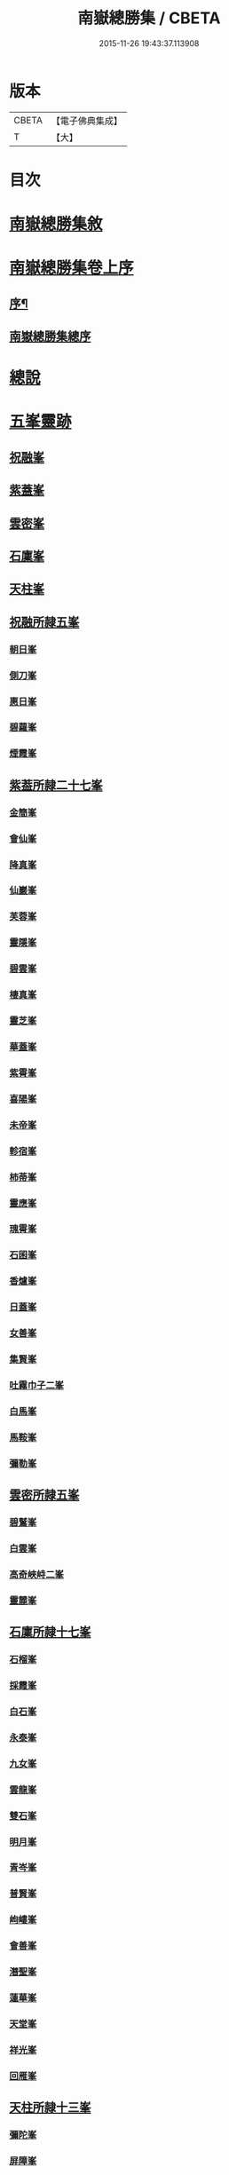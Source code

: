 #+TITLE: 南嶽總勝集 / CBETA
#+DATE: 2015-11-26 19:43:37.113908
* 版本
 |     CBETA|【電子佛典集成】|
 |         T|【大】     |

* 目次
* [[file:KR6r0132_001.txt::001-1055c12][南嶽總勝集敘]]
* [[file:KR6r0132_001.txt::1056a15][南嶽總勝集卷上序]]
** [[file:KR6r0132_001.txt::1056a17][序¶]]
** [[file:KR6r0132_001.txt::1056b5][南嶽總勝集總序]]
* [[file:KR6r0132_001.txt::1056c13][總說]]
* [[file:KR6r0132_001.txt::1057a24][五峯靈跡]]
** [[file:KR6r0132_001.txt::1057a25][祝融峯]]
** [[file:KR6r0132_001.txt::1057c21][紫蓋峯]]
** [[file:KR6r0132_001.txt::1058a10][雲密峯]]
** [[file:KR6r0132_001.txt::1058b1][石廩峯]]
** [[file:KR6r0132_001.txt::1058b24][天柱峯]]
** [[file:KR6r0132_001.txt::1058c10][祝融所隷五峯]]
*** [[file:KR6r0132_001.txt::1058c10][朝日峯]]
*** [[file:KR6r0132_001.txt::1058c12][側刀峯]]
*** [[file:KR6r0132_001.txt::1058c21][惠日峯]]
*** [[file:KR6r0132_001.txt::1058c26][碧蘿峯]]
*** [[file:KR6r0132_001.txt::1058c29][煙霞峯]]
** [[file:KR6r0132_001.txt::1059a3][紫葢所隷二十七峯]]
*** [[file:KR6r0132_001.txt::1059a3][金簡峯]]
*** [[file:KR6r0132_001.txt::1059a17][會仙峯]]
*** [[file:KR6r0132_001.txt::1059a22][降真峯]]
*** [[file:KR6r0132_001.txt::1059a24][仙巖峯]]
*** [[file:KR6r0132_001.txt::1059b3][芙蓉峯]]
*** [[file:KR6r0132_001.txt::1059b6][靈隱峯]]
*** [[file:KR6r0132_001.txt::1059b16][碧雲峯]]
*** [[file:KR6r0132_001.txt::1059b18][棲真峯]]
*** [[file:KR6r0132_001.txt::1059b26][靈芝峯]]
*** [[file:KR6r0132_001.txt::1059c4][華蓋峯]]
*** [[file:KR6r0132_001.txt::1059c11][紫霄峯]]
*** [[file:KR6r0132_001.txt::1059c15][喜陽峯]]
*** [[file:KR6r0132_001.txt::1059c18][未帝峯]]
*** [[file:KR6r0132_001.txt::1059c22][軫宿峯]]
*** [[file:KR6r0132_001.txt::1060a3][柿蒂峯]]
*** [[file:KR6r0132_001.txt::1060a8][靈應峯]]
*** [[file:KR6r0132_001.txt::1060a15][瑰霄峯]]
*** [[file:KR6r0132_001.txt::1060a25][石囷峯]]
*** [[file:KR6r0132_001.txt::1060b1][香爐峯]]
*** [[file:KR6r0132_001.txt::1060b3][日蓋峯]]
*** [[file:KR6r0132_001.txt::1060b4][女善峯]]
*** [[file:KR6r0132_001.txt::1060b7][集賢峯]]
*** [[file:KR6r0132_001.txt::1060b9][吐霧巾子二峯]]
*** [[file:KR6r0132_001.txt::1060b13][白馬峯]]
*** [[file:KR6r0132_001.txt::1060b19][馬鞍峯]]
*** [[file:KR6r0132_001.txt::1060b20][彌勒峯]]
** [[file:KR6r0132_001.txt::1060b24][雲密所隷五峯]]
*** [[file:KR6r0132_001.txt::1060b24][碧鷲峯]]
*** [[file:KR6r0132_001.txt::1060c4][白雲峯]]
*** [[file:KR6r0132_001.txt::1060c8][高奇峽峙二峯]]
*** [[file:KR6r0132_001.txt::1060c10][靈麓峯]]
** [[file:KR6r0132_001.txt::1060c28][石廩所隷十七峯]]
*** [[file:KR6r0132_001.txt::1060c28][石榴峯]]
*** [[file:KR6r0132_001.txt::1061a6][採霞峯]]
*** [[file:KR6r0132_001.txt::1061a13][白石峯]]
*** [[file:KR6r0132_001.txt::1061a14][永泰峯]]
*** [[file:KR6r0132_001.txt::1061a17][九女峯]]
*** [[file:KR6r0132_001.txt::1061a19][雲龍峯]]
*** [[file:KR6r0132_001.txt::1061a23][雙石峯]]
*** [[file:KR6r0132_001.txt::1061a25][明月峯]]
*** [[file:KR6r0132_001.txt::1061a26][青岑峯]]
*** [[file:KR6r0132_001.txt::1061a27][普賢峯]]
*** [[file:KR6r0132_001.txt::1061b5][岣嶁峯]]
*** [[file:KR6r0132_001.txt::1061b12][會善峯]]
*** [[file:KR6r0132_001.txt::1061b14][潛聖峯]]
*** [[file:KR6r0132_001.txt::1061b25][蓮華峯]]
*** [[file:KR6r0132_001.txt::1061c2][天堂峯]]
*** [[file:KR6r0132_001.txt::1061c12][祥光峯]]
*** [[file:KR6r0132_001.txt::1061c17][回雁峯]]
** [[file:KR6r0132_001.txt::1061c25][天柱所隷十三峯]]
*** [[file:KR6r0132_001.txt::1061c25][彌陀峯]]
*** [[file:KR6r0132_001.txt::1062a1][屏障峯]]
*** [[file:KR6r0132_001.txt::1062a2][永和峯]]
*** [[file:KR6r0132_001.txt::1062a3][耆闍峯]]
*** [[file:KR6r0132_001.txt::1062a10][靈藥峯]]
*** [[file:KR6r0132_001.txt::1062a17][碧岫峯]]
*** [[file:KR6r0132_001.txt::1062a19][安上峯]]
*** [[file:KR6r0132_001.txt::1062a22][靈禽峯]]
*** [[file:KR6r0132_001.txt::1062a27][鳳凰峯]]
*** [[file:KR6r0132_001.txt::1062b5][文殊峯]]
*** [[file:KR6r0132_001.txt::1062b9][擲鉢峯]]
*** [[file:KR6r0132_001.txt::1062b14][瑞應峯]]
*** [[file:KR6r0132_001.txt::1062b17][雲居峯]]
* [[file:KR6r0132_001.txt::1062b20][嶽有一洞天]]
* [[file:KR6r0132_001.txt::1062b22][嶽有四福地]]
* [[file:KR6r0132_001.txt::1062b25][二境]]
* [[file:KR6r0132_001.txt::1062c1][三澗]]
** [[file:KR6r0132_001.txt::1062c2][靈澗]]
** [[file:KR6r0132_001.txt::1062c5][壽澗]]
** [[file:KR6r0132_001.txt::1062c8][洞真澗]]
* [[file:KR6r0132_001.txt::1062c12][六源]]
* [[file:KR6r0132_001.txt::1062c15][六門]]
* [[file:KR6r0132_001.txt::1062c18][九溪]]
* [[file:KR6r0132_001.txt::1062c22][十五洞]]
* [[file:KR6r0132_001.txt::1062c27][十六臺]]
* [[file:KR6r0132_001.txt::1063a3][十四塔]]
* [[file:KR6r0132_001.txt::1063a8][二十三壇]]
* [[file:KR6r0132_001.txt::1063a14][三十八巖]]
* [[file:KR6r0132_001.txt::1063a25][二十五泉]]
* [[file:KR6r0132_001.txt::1063b3][九池]]
* [[file:KR6r0132_001.txt::1063b6][八堂]]
* [[file:KR6r0132_001.txt::1063b11][敘嶽祠]]
* [[file:KR6r0132_001.txt::1063c10][玉冊文]]
* [[file:KR6r0132_001.txt::1064c22][敘歷代帝王真仙受道]]
** [[file:KR6r0132_001.txt::1064c23][序]]
** [[file:KR6r0132_001.txt::1064c27][炎帝時太上號大成子]]
** [[file:KR6r0132_001.txt::1065a8][祝融時太上號廣壽子]]
** [[file:KR6r0132_001.txt::1065a10][南嶽西華觀]]
** [[file:KR6r0132_001.txt::1065a15][顓頊時太上號赤精子]]
** [[file:KR6r0132_001.txt::1065a20][高辛太虛真人九天赤帝君]]
** [[file:KR6r0132_001.txt::1065b8][虞舜時老君號尹壽子]]
** [[file:KR6r0132_001.txt::1065b26][清冷宮]]
** [[file:KR6r0132_001.txt::1065c2][秦始皇]]
** [[file:KR6r0132_001.txt::1065c8][惠車子]]
** [[file:KR6r0132_001.txt::1065c11][劉根先生]]
** [[file:KR6r0132_001.txt::1065c14][王谷神皮玄燿]]
** [[file:KR6r0132_001.txt::1065c21][李鳳仙]]
** [[file:KR6r0132_001.txt::1066a1][東漢張道陵]]
** [[file:KR6r0132_001.txt::1066a8][張禮正治明期]]
** [[file:KR6r0132_001.txt::1066a15][孫登]]
** [[file:KR6r0132_001.txt::1066a18][魏夫人]]
** [[file:KR6r0132_001.txt::1066c5][薛女真]]
** [[file:KR6r0132_001.txt::1066c10][劉驎之]]
** [[file:KR6r0132_001.txt::1066c16][了然子]]
** [[file:KR6r0132_001.txt::1066c27][鄧欲之]]
** [[file:KR6r0132_001.txt::1067a3][宋高僧宗炳]]
** [[file:KR6r0132_001.txt::1067a8][北齊吾道榮]]
** [[file:KR6r0132_001.txt::1067a12][褚伯玉]]
** [[file:KR6r0132_001.txt::1067a21][緱仙姑]]
** [[file:KR6r0132_001.txt::1067b15][梁高僧海印大師]]
** [[file:KR6r0132_001.txt::1067c3][梁天監中有高僧希遁]]
** [[file:KR6r0132_001.txt::1067c17][陳高僧思大和尚]]
** [[file:KR6r0132_001.txt::1068a13][隋大業中高僧諱大明]]
* [[file:KR6r0132_002.txt::002-1068a23][敘觀寺]]
** [[file:KR6r0132_002.txt::002-1068a24][真君觀]]
** [[file:KR6r0132_002.txt::1068c10][衡嶽觀]]
** [[file:KR6r0132_002.txt::1069c9][勝業禪寺]]
** [[file:KR6r0132_002.txt::1069c29][告成禪寺]]
** [[file:KR6r0132_002.txt::1070a9][衡嶽禪寺]]
** [[file:KR6r0132_002.txt::1070a24][淨嚴寺]]
** [[file:KR6r0132_002.txt::1070a28][西禪寺]]
** [[file:KR6r0132_002.txt::1070b4][華嚴禪寺]]
** [[file:KR6r0132_002.txt::1070b10][雲居寺]]
** [[file:KR6r0132_002.txt::1070b25][南臺禪寺]]
** [[file:KR6r0132_002.txt::1070c14][福嚴禪寺]]
** [[file:KR6r0132_002.txt::1071a23][大明禪寺]]
** [[file:KR6r0132_002.txt::1071b10][上封禪寺]]
** [[file:KR6r0132_002.txt::1071b26][應天萬壽禪寺]]
** [[file:KR6r0132_002.txt::1071c7][紫蓋院]]
** [[file:KR6r0132_002.txt::1071c12][寶勝寺]]
** [[file:KR6r0132_002.txt::1071c15][聖壽觀]]
** [[file:KR6r0132_002.txt::1071c29][華蓋院]]
** [[file:KR6r0132_002.txt::1072a17][上清宮]]
** [[file:KR6r0132_002.txt::1072b10][石室隱真巖]]
** [[file:KR6r0132_002.txt::1072b24][中宮]]
** [[file:KR6r0132_002.txt::1072c13][元陽宮]]
** [[file:KR6r0132_002.txt::1073a18][田真院]]
** [[file:KR6r0132_002.txt::1073b5][北帝院]]
** [[file:KR6r0132_002.txt::1073b11][凌虛宮]]
** [[file:KR6r0132_002.txt::1073b25][洞靈宮]]
** [[file:KR6r0132_002.txt::1073c12][招仙觀]]
** [[file:KR6r0132_002.txt::1074b27][九真觀]]
** [[file:KR6r0132_002.txt::1075b22][降聖觀]]
** [[file:KR6r0132_002.txt::1075b26][九仙宮]]
** [[file:KR6r0132_002.txt::1075c27][觀音寺]]
** [[file:KR6r0132_002.txt::1076a4][雲峯景德禪寺]]
** [[file:KR6r0132_002.txt::1076a21][延壽寺]]
** [[file:KR6r0132_002.txt::1076a22][白雲寺]]
** [[file:KR6r0132_002.txt::1076a26][七寶寺]]
** [[file:KR6r0132_002.txt::1076b3][崇果寺]]
** [[file:KR6r0132_002.txt::1076b4][普濟寺]]
** [[file:KR6r0132_002.txt::1076b7][光天觀]]
** [[file:KR6r0132_002.txt::1076b16][天柱禪寺]]
** [[file:KR6r0132_002.txt::1076b24][彌陀寺]]
** [[file:KR6r0132_002.txt::1076c2][清化寺]]
** [[file:KR6r0132_002.txt::1076c4][靈境寺]]
** [[file:KR6r0132_002.txt::1076c10][安寶觀]]
** [[file:KR6r0132_002.txt::1076c13][寶積寺]]
** [[file:KR6r0132_002.txt::1076c15][太平寺]]
** [[file:KR6r0132_002.txt::1076c16][寶林寺]]
** [[file:KR6r0132_002.txt::1076c18][化城禪寺]]
** [[file:KR6r0132_002.txt::1076c19][南朱觀]]
** [[file:KR6r0132_002.txt::1076c20][雲溪禪寺]]
** [[file:KR6r0132_002.txt::1076c23][白鶴寺]]
** [[file:KR6r0132_002.txt::1076c27][資福寺]]
** [[file:KR6r0132_002.txt::1076c28][橫龍寺]]
** [[file:KR6r0132_002.txt::1077a3][高臺惠安禪院]]
** [[file:KR6r0132_002.txt::1077a20][方廣崇壽禪寺]]
** [[file:KR6r0132_002.txt::1077b1][建方廣寺]]
** [[file:KR6r0132_002.txt::1077b7][保慶寺]]
** [[file:KR6r0132_002.txt::1077b8][靈洞寺]]
** [[file:KR6r0132_002.txt::1077b14][國清禪寺]]
** [[file:KR6r0132_002.txt::1077b16][靈川護國寺]]
** [[file:KR6r0132_002.txt::1077b17][明溪寺]]
** [[file:KR6r0132_002.txt::1077b21][法輪禪寺]]
** [[file:KR6r0132_002.txt::1077c3][西林禪寺]]
** [[file:KR6r0132_002.txt::1077c5][會善寺]]
** [[file:KR6r0132_002.txt::1077c11][普濟寺]]
** [[file:KR6r0132_002.txt::1077c13][尋真觀]]
** [[file:KR6r0132_002.txt::1078a10][石鼓寺]]
** [[file:KR6r0132_002.txt::1078a13][東林寺]]
** [[file:KR6r0132_002.txt::1078a22][普賢觀]]
** [[file:KR6r0132_002.txt::1078a29][無礙寺]]
** [[file:KR6r0132_002.txt::1078b1][無礙寺]]
** [[file:KR6r0132_002.txt::1078b3][西明寺]]
** [[file:KR6r0132_002.txt::1078b5][玉清觀]]
** [[file:KR6r0132_002.txt::1078b23][洞陽宮]]
** [[file:KR6r0132_002.txt::1078b28][洞門觀]]
** [[file:KR6r0132_002.txt::1078c13][太平觀寺]]
** [[file:KR6r0132_002.txt::1078c16][岫峯寺]]
** [[file:KR6r0132_002.txt::1078c17][西臺觀]]
** [[file:KR6r0132_002.txt::1078c19][白雲興國寺]]
** [[file:KR6r0132_002.txt::1078c21][楚寧寺]]
** [[file:KR6r0132_002.txt::1078c24][楚安寺]]
** [[file:KR6r0132_002.txt::1078c28][多寶寺]]
** [[file:KR6r0132_002.txt::1079a1][雙峯禪寺]]
** [[file:KR6r0132_002.txt::1079a9][雲龍寺]]
** [[file:KR6r0132_002.txt::1079a11][承天禪寺]]
** [[file:KR6r0132_002.txt::1079a19][靈峯寺]]
** [[file:KR6r0132_002.txt::1079a23][壽光寺]]
** [[file:KR6r0132_002.txt::1079a24][止觀寺]]
** [[file:KR6r0132_002.txt::1079b2][安樂寺]]
** [[file:KR6r0132_002.txt::1079b3][攝授寺]]
** [[file:KR6r0132_002.txt::1079b5][保福寺]]
** [[file:KR6r0132_002.txt::1079b6][紫虛閣]]
** [[file:KR6r0132_002.txt::1079c3][西靈觀]]
** [[file:KR6r0132_002.txt::1079c15][淨居巖]]
** [[file:KR6r0132_002.txt::1080a14][兜率寺]]
* [[file:KR6r0132_002.txt::1080a29][嶽產珍木]]
* [[file:KR6r0132_002.txt::1080b4][嶽產雜藥]]
* [[file:KR6r0132_002.txt::1080b25][嶽產異花]]
* [[file:KR6r0132_002.txt::1080b29][嶽產草香]]
* [[file:KR6r0132_002.txt::1080c3][嶽產靈草]]
* [[file:KR6r0132_002.txt::1080c11][嶽有靈禽異獸]]
* [[file:KR6r0132_003.txt::003-1080c22][敘唐宋得道異人高僧]]
** [[file:KR6r0132_003.txt::003-1080c23][梁雙襲祖]]
** [[file:KR6r0132_003.txt::1081a15][廖沖]]
** [[file:KR6r0132_003.txt::1081a23][蕭靈護]]
** [[file:KR6r0132_003.txt::1081b8][張惠明]]
** [[file:KR6r0132_003.txt::1081b16][南嶽西園蘭若曇藏禪師]]
** [[file:KR6r0132_003.txt::1081b25][何尊師]]
** [[file:KR6r0132_003.txt::1081c18][徐敬業老僧住括]]
** [[file:KR6r0132_003.txt::1082a1][薛季昌]]
** [[file:KR6r0132_003.txt::1082a15][鄧紫陽]]
** [[file:KR6r0132_003.txt::1082a27][田虛應]]
** [[file:KR6r0132_003.txt::1082b4][天師傳虛應]]
** [[file:KR6r0132_003.txt::1082b16][李思慕]]
** [[file:KR6r0132_003.txt::1082b28][薜幽棲]]
** [[file:KR6r0132_003.txt::1082c12][唐若山]]
** [[file:KR6r0132_003.txt::1082c18][申泰芝]]
** [[file:KR6r0132_003.txt::1082c29][宰相劉晏]]
** [[file:KR6r0132_003.txt::1083c27][衡山隱者]]
** [[file:KR6r0132_003.txt::1084a22][俞靈璝]]
** [[file:KR6r0132_003.txt::1084b7][昔舜時有鳥如雀]]
** [[file:KR6r0132_003.txt::1084b14][劉元靖]]
** [[file:KR6r0132_003.txt::1085a13][謝修通]]
** [[file:KR6r0132_003.txt::1085a27][元和中]]
** [[file:KR6r0132_003.txt::1086a23][東陵聖母廟主女冠道土康紫霞]]
** [[file:KR6r0132_003.txt::1086a29][憑惟良]]
** [[file:KR6r0132_003.txt::1086b5][南海貢盧眉娘]]
** [[file:KR6r0132_003.txt::1086b13][呂志真]]
** [[file:KR6r0132_003.txt::1087a29][姚泓]]
** [[file:KR6r0132_003.txt::1087b20][長慶中有馬拯處士]]
** [[file:KR6r0132_003.txt::1088b7][練師聶紹元]]
** [[file:KR6r0132_003.txt::1088b21][潘發]]
** [[file:KR6r0132_003.txt::1088c2][北夢瑣道士秦保言]]
** [[file:KR6r0132_003.txt::1088c6][湖南馬希聲]]
** [[file:KR6r0132_003.txt::1088c14][率子廉]]
** [[file:KR6r0132_003.txt::1089b3][雲修南岳廟]]
** [[file:KR6r0132_003.txt::1089b8][樂學士史]]
** [[file:KR6r0132_003.txt::1089b15][藍方]]
** [[file:KR6r0132_003.txt::1089c5][王靈輿]]
** [[file:KR6r0132_003.txt::1090a16][陳良卿]]
** [[file:KR6r0132_003.txt::1090a29][劉山甫]]
** [[file:KR6r0132_003.txt::1090b6][尚書郎李觀]]
** [[file:KR6r0132_003.txt::1090b13][章詧]]
** [[file:KR6r0132_003.txt::1090c11][周琬]]
** [[file:KR6r0132_003.txt::1090c19][衡嶽泉禪師]]
** [[file:KR6r0132_003.txt::1091a17][張君猷]]
** [[file:KR6r0132_003.txt::1091a23][饒州妙果長老師立]]
** [[file:KR6r0132_003.txt::1091b8][紹聖中]]
* [[file:KR6r0132_003.txt::1091b15][隱逸]]
** [[file:KR6r0132_003.txt::1091b16][皇甫渙]]
** [[file:KR6r0132_003.txt::1091c6][皇甫坦]]
* [[file:KR6r0132_003.txt::1092a13][敘古跋]]
* [[file:KR6r0132_003.txt::1092b7][跋]]
* 卷
** [[file:KR6r0132_001.txt][南嶽總勝集 1]]
** [[file:KR6r0132_002.txt][南嶽總勝集 2]]
** [[file:KR6r0132_003.txt][南嶽總勝集 3]]
